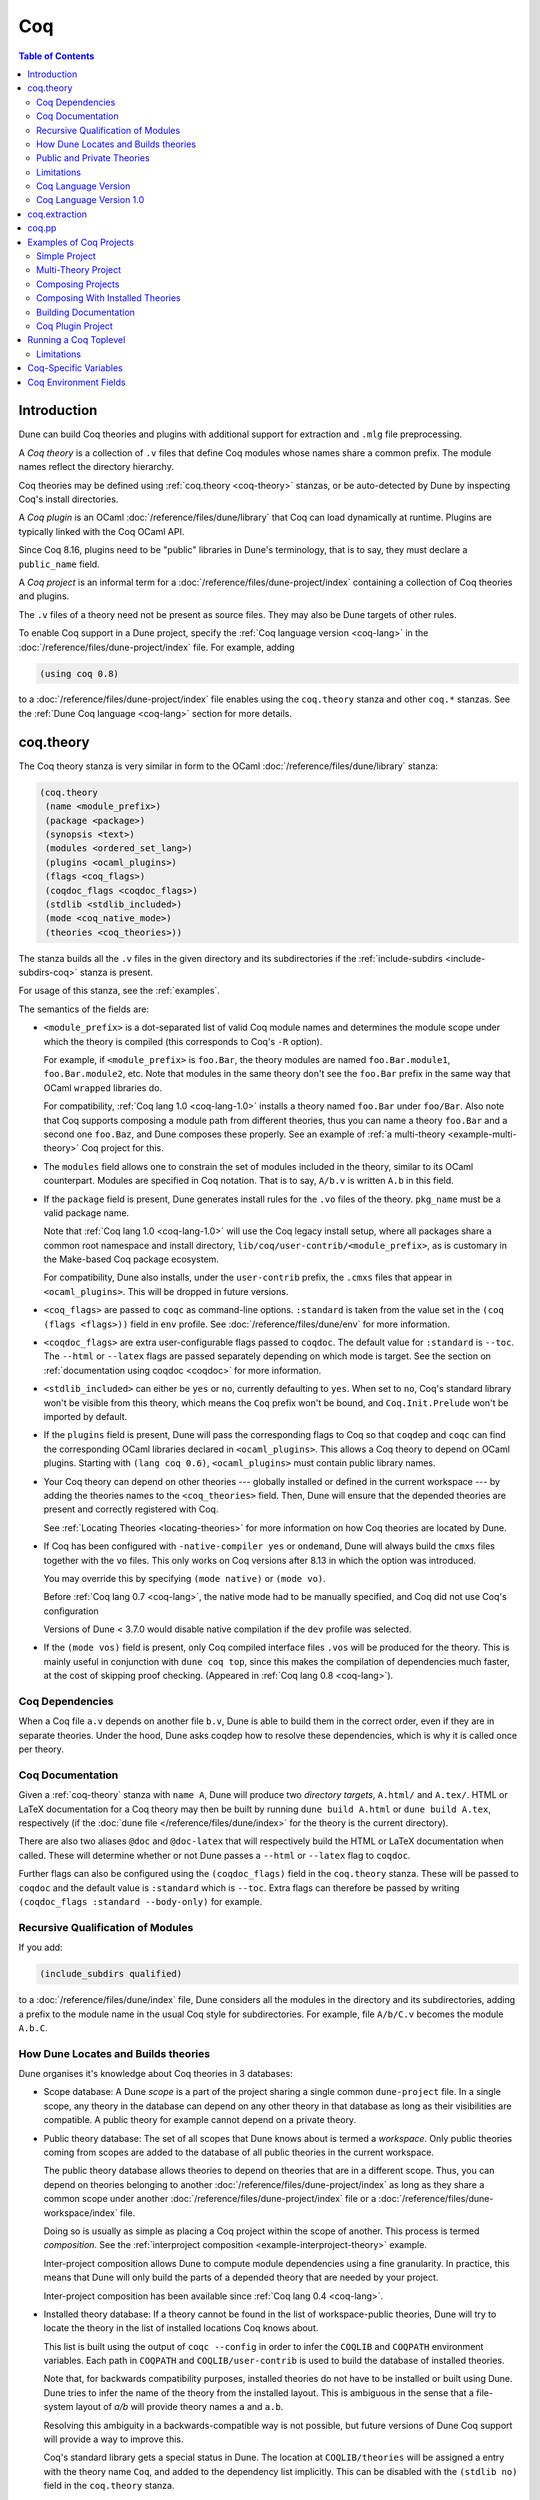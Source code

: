 .. _coq:

#####
 Coq
#####

..
   TODO(diataxis)

   This looks like there are several components in there:

   - reference info for stanzas and variables
   - tutorials (the examples part)

.. contents:: Table of Contents
   :depth: 3

**************
 Introduction
**************

Dune can build Coq theories and plugins with additional support for
extraction and ``.mlg`` file preprocessing.

A *Coq theory* is a collection of ``.v`` files that define Coq modules
whose names share a common prefix. The module names reflect the
directory hierarchy.

Coq theories may be defined using :ref:`coq.theory <coq-theory>`
stanzas, or be auto-detected by Dune by inspecting Coq's install
directories.

A *Coq plugin* is an OCaml :doc:`/reference/files/dune/library` that Coq
can load dynamically at runtime. Plugins are typically linked with the
Coq OCaml API.

Since Coq 8.16, plugins need to be "public" libraries in Dune's
terminology, that is to say, they must declare a ``public_name`` field.

A *Coq project* is an informal term for a
:doc:`/reference/files/dune-project/index` containing a collection of
Coq theories and plugins.

The ``.v`` files of a theory need not be present as source files. They
may also be Dune targets of other rules.

To enable Coq support in a Dune project, specify the :ref:`Coq language
version <coq-lang>` in the :doc:`/reference/files/dune-project/index`
file. For example, adding

.. code:: dune

   (using coq 0.8)

to a :doc:`/reference/files/dune-project/index` file enables using the
``coq.theory`` stanza and other ``coq.*`` stanzas. See the :ref:`Dune
Coq language <coq-lang>` section for more details.

.. _coq-theory:

************
 coq.theory
************

The Coq theory stanza is very similar in form to the OCaml
:doc:`/reference/files/dune/library` stanza:

.. code:: dune

   (coq.theory
    (name <module_prefix>)
    (package <package>)
    (synopsis <text>)
    (modules <ordered_set_lang>)
    (plugins <ocaml_plugins>)
    (flags <coq_flags>)
    (coqdoc_flags <coqdoc_flags>)
    (stdlib <stdlib_included>)
    (mode <coq_native_mode>)
    (theories <coq_theories>))

The stanza builds all the ``.v`` files in the given directory and its
subdirectories if the :ref:`include-subdirs <include-subdirs-coq>`
stanza is present.

For usage of this stanza, see the :ref:`examples`.

The semantics of the fields are:

-  ``<module_prefix>`` is a dot-separated list of valid Coq module names
   and determines the module scope under which the theory is compiled
   (this corresponds to Coq's ``-R`` option).

   For example, if ``<module_prefix>`` is ``foo.Bar``, the theory
   modules are named ``foo.Bar.module1``, ``foo.Bar.module2``, etc. Note
   that modules in the same theory don't see the ``foo.Bar`` prefix in
   the same way that OCaml ``wrapped`` libraries do.

   For compatibility, :ref:`Coq lang 1.0 <coq-lang-1.0>` installs a
   theory named ``foo.Bar`` under ``foo/Bar``. Also note that Coq
   supports composing a module path from different theories, thus you
   can name a theory ``foo.Bar`` and a second one ``foo.Baz``, and Dune
   composes these properly. See an example of :ref:`a multi-theory
   <example-multi-theory>` Coq project for this.

-  The ``modules`` field allows one to constrain the set of modules
   included in the theory, similar to its OCaml counterpart. Modules are
   specified in Coq notation. That is to say, ``A/b.v`` is written
   ``A.b`` in this field.

-  If the ``package`` field is present, Dune generates install rules for
   the ``.vo`` files of the theory. ``pkg_name`` must be a valid package
   name.

   Note that :ref:`Coq lang 1.0 <coq-lang-1.0>` will use the Coq legacy
   install setup, where all packages share a common root namespace and
   install directory, ``lib/coq/user-contrib/<module_prefix>``, as is
   customary in the Make-based Coq package ecosystem.

   For compatibility, Dune also installs, under the ``user-contrib``
   prefix, the ``.cmxs`` files that appear in ``<ocaml_plugins>``. This
   will be dropped in future versions.

-  ``<coq_flags>`` are passed to ``coqc`` as command-line options.
   ``:standard`` is taken from the value set in the ``(coq (flags
   <flags>))`` field in ``env`` profile. See
   :doc:`/reference/files/dune/env` for more information.

-  ``<coqdoc_flags>`` are extra user-configurable flags passed to
   ``coqdoc``. The default value for ``:standard`` is ``--toc``. The
   ``--html`` or ``--latex`` flags are passed separately depending on
   which mode is target. See the section on :ref:`documentation using
   coqdoc <coqdoc>` for more information.

-  ``<stdlib_included>`` can either be ``yes`` or ``no``, currently
   defaulting to ``yes``. When set to ``no``, Coq's standard library
   won't be visible from this theory, which means the ``Coq`` prefix
   won't be bound, and ``Coq.Init.Prelude`` won't be imported by
   default.

-  If the ``plugins`` field is present, Dune will pass the corresponding
   flags to Coq so that ``coqdep`` and ``coqc`` can find the
   corresponding OCaml libraries declared in ``<ocaml_plugins>``. This
   allows a Coq theory to depend on OCaml plugins. Starting with ``(lang
   coq 0.6)``, ``<ocaml_plugins>`` must contain public library names.

-  Your Coq theory can depend on other theories --- globally installed
   or defined in the current workspace --- by adding the theories names
   to the ``<coq_theories>`` field. Then, Dune will ensure that the
   depended theories are present and correctly registered with Coq.

   See :ref:`Locating Theories <locating-theories>` for more information
   on how Coq theories are located by Dune.

-  If Coq has been configured with ``-native-compiler yes`` or
   ``ondemand``, Dune will always build the ``cmxs`` files together with
   the ``vo`` files. This only works on Coq versions after 8.13 in which
   the option was introduced.

   You may override this by specifying ``(mode native)`` or ``(mode
   vo)``.

   Before :ref:`Coq lang 0.7 <coq-lang>`, the native mode had to be
   manually specified, and Coq did not use Coq's configuration

   Versions of Dune < 3.7.0 would disable native compilation if the
   ``dev`` profile was selected.

-  If the ``(mode vos)`` field is present, only Coq compiled interface
   files ``.vos`` will be produced for the theory. This is mainly useful
   in conjunction with ``dune coq top``, since this makes the
   compilation of dependencies much faster, at the cost of skipping
   proof checking. (Appeared in :ref:`Coq lang 0.8 <coq-lang>`).

Coq Dependencies
================

When a Coq file ``a.v`` depends on another file ``b.v``, Dune is able to
build them in the correct order, even if they are in separate theories.
Under the hood, Dune asks coqdep how to resolve these dependencies,
which is why it is called once per theory.

.. _coqdoc:

Coq Documentation
=================

Given a :ref:`coq-theory` stanza with ``name A``, Dune will produce two
*directory targets*, ``A.html/`` and ``A.tex/``. HTML or LaTeX
documentation for a Coq theory may then be built by running ``dune build
A.html`` or ``dune build A.tex``, respectively (if the :doc:`dune file
</reference/files/dune/index>` for the theory is the current directory).

There are also two aliases ``@doc`` and ``@doc-latex`` that will
respectively build the HTML or LaTeX documentation when called. These
will determine whether or not Dune passes a ``--html`` or ``--latex``
flag to ``coqdoc``.

Further flags can also be configured using the ``(coqdoc_flags)`` field
in the ``coq.theory`` stanza. These will be passed to ``coqdoc`` and the
default value is ``:standard`` which is ``--toc``. Extra flags can
therefore be passed by writing ``(coqdoc_flags :standard --body-only)``
for example.

.. _include-subdirs-coq:

Recursive Qualification of Modules
==================================

If you add:

.. code:: dune

   (include_subdirs qualified)

to a :doc:`/reference/files/dune/index` file, Dune considers all the
modules in the directory and its subdirectories, adding a prefix to the
module name in the usual Coq style for subdirectories. For example, file
``A/b/C.v`` becomes the module ``A.b.C``.

.. _locating-theories:

How Dune Locates and Builds theories
====================================

Dune organises it's knowledge about Coq theories in 3 databases:

-  Scope database: A Dune *scope* is a part of the project sharing a
   single common ``dune-project`` file. In a single scope, any theory in
   the database can depend on any other theory in that database as long
   as their visibilities are compatible. A public theory for example
   cannot depend on a private theory.

-  Public theory database: The set of all scopes that Dune knows about
   is termed a *workspace*. Only public theories coming from scopes are
   added to the database of all public theories in the current
   workspace.

   The public theory database allows theories to depend on theories that
   are in a different scope. Thus, you can depend on theories belonging
   to another :doc:`/reference/files/dune-project/index` as long as they
   share a common scope under another
   :doc:`/reference/files/dune-project/index` file or a
   :doc:`/reference/files/dune-workspace/index` file.

   Doing so is usually as simple as placing a Coq project within the
   scope of another. This process is termed *composition*. See the
   :ref:`interproject composition <example-interproject-theory>`
   example.

   Inter-project composition allows Dune to compute module dependencies
   using a fine granularity. In practice, this means that Dune will only
   build the parts of a depended theory that are needed by your project.

   Inter-project composition has been available since :ref:`Coq lang 0.4
   <coq-lang>`.

-  Installed theory database: If a theory cannot be found in the list of
   workspace-public theories, Dune will try to locate the theory in the
   list of installed locations Coq knows about.

   This list is built using the output of ``coqc --config`` in order to
   infer the ``COQLIB`` and ``COQPATH`` environment variables. Each path
   in ``COQPATH`` and ``COQLIB/user-contrib`` is used to build the
   database of installed theories.

   Note that, for backwards compatibility purposes, installed theories
   do not have to be installed or built using Dune. Dune tries to infer
   the name of the theory from the installed layout. This is ambiguous
   in the sense that a file-system layout of `a/b` will provide theory
   names ``a`` and ``a.b``.

   Resolving this ambiguity in a backwards-compatible way is not
   possible, but future versions of Dune Coq support will provide a way
   to improve this.

   Coq's standard library gets a special status in Dune. The location at
   ``COQLIB/theories`` will be assigned a entry with the theory name
   ``Coq``, and added to the dependency list implicitly. This can be
   disabled with the ``(stdlib no)`` field in the ``coq.theory`` stanza.

   The ``Coq`` prefix can then be used to depend on Coq's stdlib in a
   regular, qualified way. We recommend setting ``(stdlib no)`` and
   adding ``(theories Coq)`` explicitly.

   Composition with installed theories has been available since
   :ref:`Coq lang 0.8 <coq-lang>`.

The databases above are used to locate a theory dependencies. Note that
Dune has a complete global view of every file involved in the
compilation of your theory and will therefore rebuild if any changes are
detected.

.. _public-private-theory:

Public and Private Theories
===========================

A *public theory* is a :ref:`coq-theory` stanza that is visible outside
the scope of a :doc:`/reference/files/dune-project/index` file.

A *private theory* is a :ref:`coq-theory` stanza that is limited to the
scope of the :doc:`/reference/files/dune-project/index` file it is in.

A private theory may depend on both private and public theories;
however, a public theory may only depend on other public theories.

By default, all :ref:`coq-theory` stanzas are considered private by
Dune. In order to make a private theory into a public theory, the
``(package )`` field must be specified.

.. code:: dune

   (coq.theory
    (name private_theory))

   (coq.theory
    (name private_theory)
    (package coq-public-theory))

Limitations
===========

-  ``.v`` files always depend on the native OCaml version of the Coq
   binary and its plugins, unless the natively compiled versions are
   missing.

.. _limitation-mlpack:

-  A ``foo.mlpack`` file must the present in directories of locally
   defined plugins for things to work. ``coqdep``, which is used
   internally by Dune, will recognize a plugin by looking at the
   existence of an ``.mlpack`` file, as it cannot access (for now)
   Dune's library database. This is a limitation of ``coqdep``. See the
   :ref:`example plugin <example plugin>` or the `this template
   <https://github.com/ejgallego/coq-plugin-template>`_.

   This limitation will be lifted soon, as newer versions of ``coqdep``
   can use findlib's database to check the existence of OCaml libraries.

.. _coq-lang:

Coq Language Version
====================

The Coq lang can be modified by adding the following to a
:doc:`/reference/files/dune-project/index` file:

.. code:: dune

   (using coq 0.8)

The supported Coq language versions (not the version of Coq) are:

-  ``0.8``: Support for composition with installed Coq theories; support
   for ``vos`` builds.

Deprecated experimental Coq language versions are:

-  ``0.1``: Basic Coq theory support.

-  ``0.2``: Support for the ``theories`` field and composition of
   theories in the same scope.

-  ``0.3``: Support for ``(mode native)`` requires Coq >= 8.10 (and Dune
   >= 2.9 for Coq >= 8.14).

-  ``0.4``: Support for interproject composition of theories.

-  ``0.5``: ``(libraries ...)`` field deprecated in favor of ``(plugins
   ...)`` field.

-  ``0.6``: Support for ``(stdlib no)``.

-  ``0.7``: ``(mode )`` is automatically detected from the configuration
   of Coq and ``(mode native)`` is deprecated. The ``dev`` profile also
   no longer disables native compilation.

.. _coq-lang-1.0:

Coq Language Version 1.0
========================

Guarantees with respect to stability are not yet provided, but we intend
that the ``(0.8)`` version of the language becomes ``1.0``. The ``1.0``
version of Coq lang will commit to a stable set of functionality. All
the features below are expected to reach ``1.0`` unchanged or minimally
modified.

.. _coq-extraction:

****************
 coq.extraction
****************

Coq may be instructed to *extract* OCaml sources as part of the
compilation process by using the ``coq.extraction`` stanza:

.. code:: dune

   (coq.extraction
    (prelude <name>)
    (extracted_modules <names>)
    <optional-fields>)

-  ``(prelude <name>)`` refers to the Coq source that contains the
   extraction commands.

-  ``(extracted_modules <names>)`` is an exhaustive list of OCaml
   modules extracted.

-  ``<optional-fields>`` are ``flags``, ``stdlib``, ``theories``, and
   ``plugins``. All of these fields have the same meaning as in the
   ``coq.theory`` stanza.

The extracted sources can then be used in ``executable`` or ``library``
stanzas as any other sources.

Note that the sources are extracted to the directory where the
``prelude`` file lives. Thus the common placement for the ``OCaml``
stanzas is in the same :doc:`/reference/files/dune/index` file.

**Warning**: using Coq's ``Cd`` command to work around problems with the
output directory is not allowed when using extraction from Dune.
Moreover the ``Cd`` command has been deprecated in Coq 8.12.

.. _coq-pp:

********
 coq.pp
********

Authors of Coq plugins often need to write ``.mlg`` files to extend the
Coq grammar. Such files are preprocessed with the ``coqpp`` binary. To
help plugin authors avoid writing boilerplate, we provide a ``(coq.pp
...)`` stanza:

.. code:: dune

   (coq.pp
    (modules <ordered_set_lang>))

This will run the ``coqpp`` binary on all the ``.mlg`` files in
``<ordered_set_lang>``.

.. _examples:

**************************
 Examples of Coq Projects
**************************

Here we list some examples of some basic Coq project setups in order.

.. _example-simple:

Simple Project
==============

Let us start with a simple project. First, make sure we have a
:doc:`/reference/files/dune-project/index` file with a :ref:`Coq lang
<coq-lang>` stanza present:

.. code:: dune

   (lang dune 3.14)
   (using coq 0.8)

Next we need a :doc:`/reference/files/dune/index` file with a
:ref:`coq-theory` stanza:

.. code:: dune

   (coq.theory
    (name myTheory))

Finally, we need a Coq ``.v`` file which we name ``A.v``:

.. code:: coq

   (** This is my def *)
   Definition mydef := nat.

Now we run ``dune build``. After this is complete, we get the following
files:

.. code::

   .
   ├── A.v
   ├── _build
   │   ├── default
   │   │   ├── A.glob
   │   │   ├── A.v
   │   │   └── A.vo
   │   └── log
   ├── dune
   └── dune-project

.. _example-multi-theory:

Multi-Theory Project
====================

Here is an example of a more complicated setup:

.. code::

   .
   ├── A
   │   ├── AA
   │   │   └── aa.v
   │   ├── AB
   │   │   └── ab.v
   │   └── dune
   ├── B
   │   ├── b.v
   │   └── dune
   └── dune-project

Here are the :doc:`/reference/files/dune/index` files:

.. code:: dune

   ; A/dune
   (include_subdirs qualified)
   (coq.theory
    (name A))

   ; B/dune
   (coq.theory
    (name B)
    (theories A))

Notice the ``theories`` field in ``B`` allows one :ref:`coq-theory` to
depend on another. Another thing to note is the inclusion of the
:doc:`/reference/files/dune/include_subdirs` stanza. This allows our
theory to have :ref:`multiple subdirectories <include-subdirs-coq>`.

Here are the contents of the ``.v`` files:

.. code:: coq

   (* A/AA/aa.v is empty *)

   (* A/AB/ab.v *)
   Require Import AA.aa.

   (* B/b.v *)
   From A Require Import AB.ab.

This causes a dependency chain ``b.v -> ab.v -> aa.v``. Now we might be
interested in building theory ``B``, so all we have to do is run ``dune
build B``. Dune will automatically build the theory ``A`` since it is a
dependency.

.. _example-interproject-theory:

Composing Projects
==================

To demonstrate the composition of Coq projects, we can take our previous
two examples and put them in project which has a theory that depends on
theories in both projects.

.. code::

   .
   ├── CombinedWork
   │   ├── comb.v
   │   └── dune
   ├── DeeperTheory
   │   ├── A
   │   │   ├── AA
   │   │   │   └── aa.v
   │   │   ├── AB
   │   │   │   └── ab.v
   │   │   └── dune
   │   ├── B
   │   │   ├── b.v
   │   │   └── dune
   │   ├── Deep.opam
   │   └── dune-project
   ├── dune-project
   └── SimpleTheory
       ├── A.v
       ├── dune
       ├── dune-project
       └── Simple.opam

The file ``comb.v`` looks like:

.. code:: coq

   (* Files from DeeperTheory *)
   From A.AA Require Import aa.
   (* In Coq, partial prefixes for theory names are enough *)
   From A Require Import ab.
   From B Require Import b.

   (* Files from SimpleTheory *)
   From myTheory Require Import A.

We are referencing Coq modules from all three of our previously defined
theories.

Our :doc:`/reference/files/dune/index` file in ``CombinedWork`` looks
like:

.. code:: dune

   (coq.theory
    (name Combined)
    (theories myTheory A B))

As you can see, there are dependencies on all the theories we mentioned.

All three of the theories we defined before were *private theories*. In
order to depend on them, we needed to make them *public theories*. See
the section on :ref:`public-private-theory`.

Composing With Installed Theories
=================================

We can also compose with theories that are installed. If we wanted to
have a theory that depends on the Coq theory ``mathcomp.ssreflect`` we
can add the following to our stanza:

.. code:: dune

   (coq.theory
    (name my_mathcomp_theory)
    (theories mathcomp.ssreflect))

Note that ``mathcomp`` on its own would also work, since there would be
a ``matchcomp`` directory in ``user-contrib``, however it would not
compose locally with a ``coq.theory`` stanza with the
``mathcomp.ssreflect`` name (in case one exists). So it is advisable to
use the actual theory name. Dune is not able to validate theory names
that have been installed since they do not include their Dune metadata.

Building Documentation
======================

Following from our last example, we might wish to build the HTML
documentation for ``A``. We simply do ``dune build A/A.html/``. This
will produce the following files:

.. code::

   A
   ├── AA
   │   ├── aa.glob
   │   ├── aa.v
   │   └── aa.vo
   ├── AB
   │   ├── ab.glob
   │   ├── ab.v
   │   └── ab.vo
   └── A.html
       ├── A.AA.aa.html
       ├── A.AB.ab.html
       ├── coqdoc.css
       ├── index.html
       └── toc.html

We may also want to build the LaTeX documentation of the theory ``B``.
For this we can call ``dune build B/B.tex/``. If we want to build all
the HTML documentation targets, we can use the ``@doc`` alias as in
``dune build @doc``. If we want to build all the LaTeX documentation
then we use the ``@doc-latex`` alias instead.

.. _example plugin:

Coq Plugin Project
==================

Let us build a simple Coq plugin to demonstrate how Dune can handle this
setup.

.. code::

   .
   ├── dune-project
   ├── src
   │   ├── dune
   │   ├── hello_world.ml
   │   ├── my_plugin.mlpack
   │   └── syntax.mlg
   └── theories
       ├── dune
       └── UsingMyPlugin.v

Our :doc:`/reference/files/dune-project/index` will need to have a
package for the plugin to sit in, otherwise Coq will not be able to find
it.

.. code:: dune

   (lang dune 3.14)
   (using coq 0.8)

   (package
    (name my-coq-plugin)
    (synopsis "My Coq Plugin")
    (depends coq-core))

Now we have two directories, ``src/`` and ``theories/`` each with their
own :doc:`/reference/files/dune/index` file. Let us begin with the
plugin :doc:`/reference/files/dune/index` file:

.. code:: dune

   (library
    (name my_plugin)
    (public_name my-coq-plugin.plugin)
    (synopsis "My Coq Plugin")
    (flags :standard -rectypes -w -27)
    (libraries coq-core.vernac))

   (coq.pp
    (modules syntax))

Here we define a library using the :doc:`/reference/files/dune/library`
stanza. Importantly, we declared which external libraries we rely on and
gave the library a ``public_name``, as starting with Coq 8.16, Coq will
identify plugins using their corresponding findlib public name.

The :ref:`coq-pp` stanza allows ``src/syntax.mlg`` to be preprocessed,
which for reference looks like:

.. code:: ocaml

   DECLARE PLUGIN "my-coq-plugin.plugin"

   VERNAC COMMAND EXTEND CallToC CLASSIFIED AS QUERY
   | [ "Hello" ] -> { Feedback.msg_notice Pp.(str Hello_world.hello_world) }
   END

Together with ``hello_world.ml``:

.. code:: ocaml

   let hello_world = "hello world!"

They make up the plugin. There is one more important ingredient here and
that is the ``my_plugin.mlpack`` file, needed to signal ``coqdep`` the
existence of ``my_plugin`` in this directory. An empty file suffices.
See :ref:`this note on .mlpack files <limitation-mlpack>`.

The file for ``theories/`` is a standard :ref:`coq-theory` stanza with
an included ``libraries`` field allowing Dune to see
``my-coq-plugin.plugin`` as a dependency.

.. code:: dune

   (coq.theory
    (name MyPlugin)
    (package my-coq-plugin)
    (plugins my-coq-plugin.plugin))

Finally, our .v file will look something like this:

.. code:: coq

   (* For Coq < 8.16 *)
   Declare ML Module "my_plugin".

   (* For Coq = 8.16 *)
   Declare ML Module "my_plugin:my-coq-plugin.plugin".

   (* At some point Coq 8.17 or 8.18 will transition to the syntax below, check Coq's manual *)
   Declare ML Module "my-coq-plugin.plugin".

   Hello.

Running ``dune build`` will build everything correctly.

.. _running-coq-top:

************************
 Running a Coq Toplevel
************************

Dune supports running a Coq toplevel binary such as ``coqtop``, which is
typically used by editors such as CoqIDE or Proof General to interact
with Coq.

The following command:

.. code:: console

   $ dune coq top <file> -- <args>

runs a Coq toplevel (``coqtop`` by default) on the given Coq file
``<file>``, after having recompiled its dependencies as necessary. The
given arguments ``<args>`` are forwarded to the invoked command. For
example, this can be used to pass a ``-emacs`` flag to ``coqtop``.

A different toplevel can be chosen with ``dune coq top --toplevel CMD
<file>``. Note that using ``--toplevel echo`` is one way to observe what
options are actually passed to the toplevel. These options are computed
based on the options that would be passed to the Coq compiler if it was
invoked on the Coq file ``<file>``.

In certain situations, it is desirable to not rebuild dependencies for a
``.v`` files but still pass the correct flags to the toplevel. For this
reason, a ``--no-build`` flag can be passed to ``dune coq top`` which
will skip any building of dependencies.

Limitations
===========

-  Only files that are part of a stanza can be loaded in a Coq toplevel.

-  When a file is created, it must be written to the file system before
   the Coq toplevel is started.

-  When new dependencies are added to a file (via a Coq ``Require``
   vernacular command), it is in principle required to save the file and
   restart to Coq toplevel process.

.. _coq-variables:

************************
 Coq-Specific Variables
************************

There are some special variables that can be used to access data about
the Coq configuration. These are:

-  ``%{coq:version}`` the version of Coq.
-  ``%{coq:version.major}`` the major version of Coq (e.g., ``8.15.2``
   gives ``8``).
-  ``%{coq:version.minor}`` the minor version of Coq (e.g., ``8.15.2``
   gives ``15``).
-  ``%{coq:version.suffix}`` the suffix version of Coq (e.g., ``8.15.2``
   gives ``.2`` and ``8.15+rc1`` gives ``+rc1``).
-  ``%{coq:ocaml-version}`` the version of OCaml used to compile Coq.
-  ``%{coq:coqlib}`` the output of ``COQLIB`` from ``coqc -config``.
-  ``%{coq:coq_native_compiler_default}`` the output of
   ``COQ_NATIVE_COMPILER_DEFAULT`` from ``coqc -config``.

See :doc:`concepts/variables` for more information on variables
supported by Dune.

.. _coq-env:

************************
 Coq Environment Fields
************************

The :doc:`/reference/files/dune/env` stanza has a ``(coq <coq_fields>)``
field with the following values for ``<coq_fields>``:

-  ``(flags <flags>)``: The default flags passed to ``coqc``. The
   default value is ``-q``. Values set here become the ``:standard``
   value in the ``(coq.theory (flags <flags>))`` field.

-  ``(coqdoc_flags <flags>)``: The default flags passed to ``coqdoc``.
   The default value is ``--toc``. Values set here become the
   ``:standard`` value in the ``(coq.theory (coqdoc_flags <flags>))``
   field.
